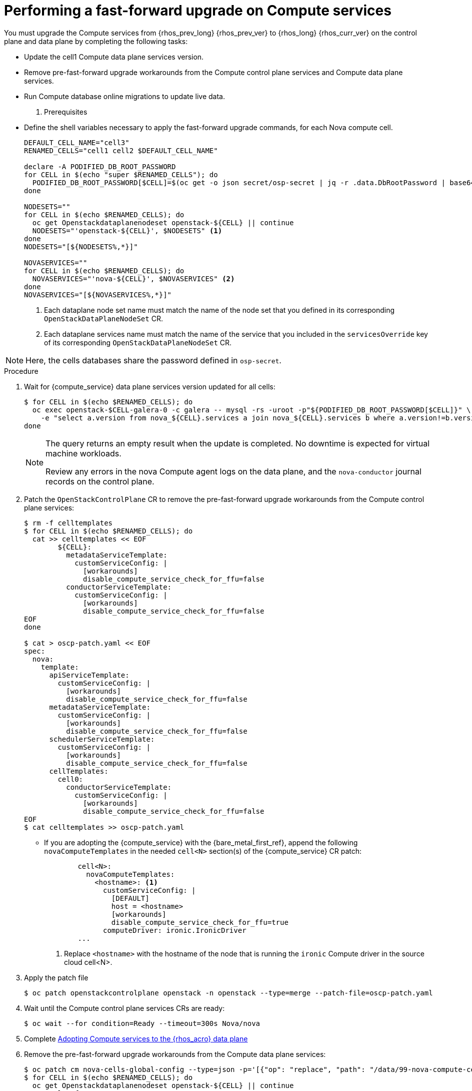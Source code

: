 [id="performing-a-fast-forward-upgrade-on-compute-services_{context}"]

= Performing a fast-forward upgrade on Compute services

You must upgrade the Compute services from {rhos_prev_long} {rhos_prev_ver} to {rhos_long} {rhos_curr_ver} on the control plane and data plane by completing the following tasks:

* Update the cell1 Compute data plane services version.
* Remove pre-fast-forward upgrade workarounds from the Compute control plane services and Compute data plane services.
* Run Compute database online migrations to update live data.

. Prerequisites

* Define the shell variables necessary to apply the fast-forward upgrade commands, for each Nova compute cell.
+
----
DEFAULT_CELL_NAME="cell3"
RENAMED_CELLS="cell1 cell2 $DEFAULT_CELL_NAME"

declare -A PODIFIED_DB_ROOT_PASSWORD
for CELL in $(echo "super $RENAMED_CELLS"); do
  PODIFIED_DB_ROOT_PASSWORD[$CELL]=$(oc get -o json secret/osp-secret | jq -r .data.DbRootPassword | base64 -d)
done

NODESETS=""
for CELL in $(echo $RENAMED_CELLS); do
  oc get Openstackdataplanenodeset openstack-${CELL} || continue
  NODESETS="'openstack-${CELL}', $NODESETS" <1>
done
NODESETS="[${NODESETS%,*}]"

NOVASERVICES=""
for CELL in $(echo $RENAMED_CELLS); do
  NOVASERVICES="'nova-${CELL}', $NOVASERVICES" <2>
done
NOVASERVICES="[${NOVASERVICES%,*}]"
----
+
<1> Each dataplane node set name must match the name of the node set that you defined in its corresponding `OpenStackDataPlaneNodeSet` CR.
<2> Each dataplane services name must match the name of the service that you included in the `servicesOverride` key of its corresponding `OpenStackDataPlaneNodeSet` CR.

[NOTE]
Here, the cells databases share the password defined in `osp-secret`.

.Procedure

. Wait for {compute_service} data plane services version updated for all cells:
+
----
$ for CELL in $(echo $RENAMED_CELLS); do
  oc exec openstack-$CELL-galera-0 -c galera -- mysql -rs -uroot -p"${PODIFIED_DB_ROOT_PASSWORD[$CELL]}" \
    -e "select a.version from nova_${CELL}.services a join nova_${CELL}.services b where a.version!=b.version and a.binary='nova-compute';"
done
----
+
[NOTE]
====
The query returns an empty result when the update is completed. No downtime is expected for virtual machine workloads.

Review any errors in the nova Compute agent logs on the data plane, and the `nova-conductor` journal records on the control plane.
====

. Patch the `OpenStackControlPlane` CR to remove the pre-fast-forward upgrade workarounds from the Compute control plane services:
+
[source,yaml]
----
$ rm -f celltemplates
$ for CELL in $(echo $RENAMED_CELLS); do
  cat >> celltemplates << EOF
        ${CELL}:
          metadataServiceTemplate:
            customServiceConfig: |
              [workarounds]
              disable_compute_service_check_for_ffu=false
          conductorServiceTemplate:
            customServiceConfig: |
              [workarounds]
              disable_compute_service_check_for_ffu=false
EOF
done

$ cat > oscp-patch.yaml << EOF
spec:
  nova:
    template:
      apiServiceTemplate:
        customServiceConfig: |
          [workarounds]
          disable_compute_service_check_for_ffu=false
      metadataServiceTemplate:
        customServiceConfig: |
          [workarounds]
          disable_compute_service_check_for_ffu=false
      schedulerServiceTemplate:
        customServiceConfig: |
          [workarounds]
          disable_compute_service_check_for_ffu=false
      cellTemplates:
        cell0:
          conductorServiceTemplate:
            customServiceConfig: |
              [workarounds]
              disable_compute_service_check_for_ffu=false
EOF
$ cat celltemplates >> oscp-patch.yaml
----
+

* If you are adopting the {compute_service} with the {bare_metal_first_ref}, append the following `novaComputeTemplates` in the needed `cell<N>` section(s) of the {compute_service} CR patch:
+
[source,yaml]
----
        cell<N>:
          novaComputeTemplates:
            <hostname>: <1>
              customServiceConfig: |
                [DEFAULT]
                host = <hostname>
                [workarounds]
                disable_compute_service_check_for_ffu=true
              computeDriver: ironic.IronicDriver
        ...
----
+
<1> Replace `<hostname>` with the hostname of the node that is running the `ironic` Compute driver in the source cloud cell<N>.

. Apply the patch file
+
----
$ oc patch openstackcontrolplane openstack -n openstack --type=merge --patch-file=oscp-patch.yaml
----

. Wait until the Compute control plane services CRs are ready:
+
----
$ oc wait --for condition=Ready --timeout=300s Nova/nova
----

. Complete xref:adopting-compute-services-to-the-data-plane_data-plane[Adopting Compute services to the {rhos_acro} data plane]

. Remove the pre-fast-forward upgrade workarounds from the Compute data plane services:
+
[source,yaml]
----
$ oc patch cm nova-cells-global-config --type=json -p='[{"op": "replace", "path": "/data/99-nova-compute-cells-workarounds.conf", "value": "[workarounds]\n"}]'
$ for CELL in $(echo $RENAMED_CELLS); do
  oc get Openstackdataplanenodeset openstack-${CELL} || continue
  oc apply -f - <<EOF
---
apiVersion: dataplane.openstack.org/v1beta1
kind: OpenStackDataPlaneDeployment
metadata:
  name: openstack-nova-compute-ffu-$CELL
  namespace: openstack
spec:
  nodeSets:
    - openstack-${CELL}
  servicesOverride:
    - nova-${CELL}
backoffLimit: 3
EOF
done
----
+

. Wait for the Compute data plane services to be ready for all cells:
+
----
$ oc wait --for condition=Ready openstackdataplanedeployments --all --timeout=5m
----

. Run Compute database online migrations to complete the upgrade:
+
----
$ oc exec -it nova-cell0-conductor-0 -- nova-manage db online_data_migrations
$ for CELL in $(echo $RENAMED_CELLS); do
  oc exec -it nova-${CELL}-conductor-0 -- nova-manage db online_data_migrations
done
----

. Discover Compute hosts in the cells:
+
----
$ oc rsh nova-cell0-conductor-0 nova-manage cell_v2 discover_hosts --verbose
----

. Verify if the existing test VM instance is running:
+
---
${BASH_ALIASES[openstack]} server --os-compute-api-version 2.48 show --diagnostics test 2>&1 || echo FAIL
---

. Verify if the Compute services can stop the existing test VM instance:
+
----
${BASH_ALIASES[openstack]} server list -c Name -c Status -f value | grep -qF "test ACTIVE" && ${BASH_ALIASES[openstack]} server stop test || echo PASS
${BASH_ALIASES[openstack]} server list -c Name -c Status -f value | grep -qF "test SHUTOFF" || echo FAIL
${BASH_ALIASES[openstack]} server --os-compute-api-version 2.48 show --diagnostics test 2>&1 || echo PASS
----

. Verify if the Compute services can start the existing test VM instance:
+
----
${BASH_ALIASES[openstack]} server list -c Name -c Status -f value | grep -qF "test SHUTOFF" && ${BASH_ALIASES[openstack]} server start test || echo PASS
${BASH_ALIASES[openstack]} server list -c Name -c Status -f value | grep -qF "test ACTIVE" && \
  ${BASH_ALIASES[openstack]} server --os-compute-api-version 2.48 show --diagnostics test --fit-width -f json | jq -r '.state' | grep running || echo FAIL
----

[NOTE]
After the data plane adoption, the Compute hosts continue to run Red Hat Enterprise Linux (RHEL) {rhel_prev_ver}. To take advantage of RHEL {rhel_curr_ver}, perform a minor update procedure after finishing the adoption procedure.
